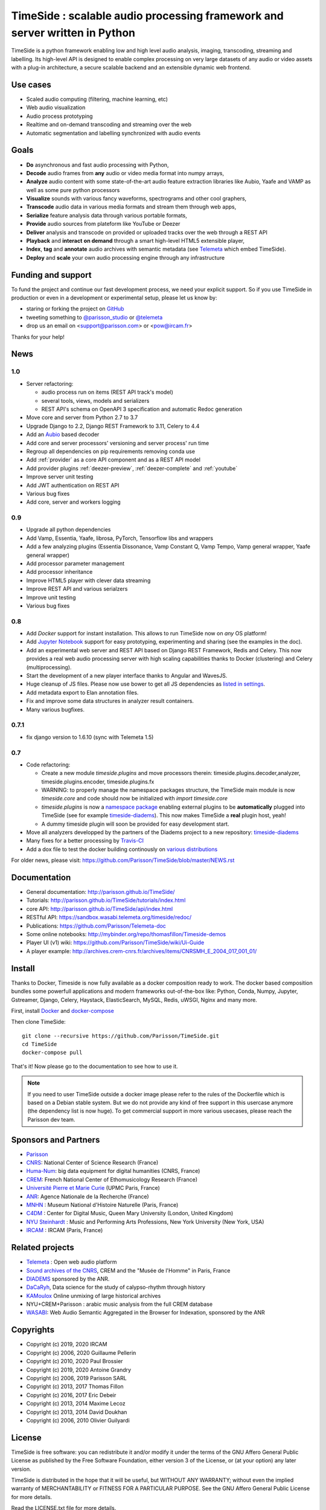 ===========================================================================
TimeSide : scalable audio processing framework and server written in Python
===========================================================================

TimeSide is a python framework enabling low and high level audio analysis, imaging, transcoding, streaming and labelling. Its high-level API is designed to enable complex processing on very large datasets of any audio or video assets with a plug-in architecture, a secure scalable backend and an extensible dynamic web frontend.


Use cases
==========

* Scaled audio computing (filtering, machine learning, etc)
* Web audio visualization
* Audio process prototyping
* Realtime and on-demand transcoding and streaming over the web
* Automatic segmentation and labelling synchronized with audio events


Goals
=====

* **Do** asynchronous and fast audio processing with Python,
* **Decode** audio frames from **any** audio or video media format into numpy arrays,
* **Analyze** audio content with some state-of-the-art audio feature extraction libraries like Aubio, Yaafe and VAMP as well as some pure python processors
* **Visualize** sounds with various fancy waveforms, spectrograms and other cool graphers,
* **Transcode** audio data in various media formats and stream them through web apps,
* **Serialize** feature analysis data through various portable formats,
* **Provide** audio sources from plateform like YouTube or Deezer  
* **Deliver** analysis and transcode on provided or uploaded tracks over the web through a REST API
* **Playback** and **interact** **on demand** through a smart high-level HTML5 extensible player,
* **Index**, **tag** and **annotate** audio archives with semantic metadata (see `Telemeta <http://telemeta.org>`__ which embed TimeSide).
* **Deploy** and **scale** your own audio processing engine through any infrastructure


Funding and support
===================

To fund the project and continue our fast development process, we need your explicit support. So if you use TimeSide in production or even in a development or experimental setup, please let us know by:

* staring or forking the project on `GitHub <https://github.com/Parisson/TimeSide>`_
* tweeting something to `@parisson_studio <https://twitter.com/parisson_studio>`_ or `@telemeta <https://twitter.com/telemeta>`_
* drop us an email on <support@parisson.com> or <pow@ircam.fr>

Thanks for your help!

News
=====

1.0
---
* Server refactoring:

  * audio process run on items (REST API track's model)
  * several tools, views, models and serializers
  * REST API's schema on OpenAPI 3 specification and automatic Redoc generation

* Move core and server from Python 2.7 to 3.7
* Upgrade Django to 2.2, Django REST Framework to 3.11, Celery to 4.4
* Add an `Aubio <https://github.com/aubio/aubio>`_ based decoder
* Add core and server processors' versioning and server process' run time
* Regroup all dependencies on pip requirements removing conda use
* Add :ref:`provider` as a core API component and as a REST API model
* Add provider plugins :ref:`deezer-preview`, :ref:`deezer-complete` and :ref:`youtube`
* Improve server unit testing
* Add JWT authentication on REST API
* Various bug fixes
* Add core, server and workers logging


0.9
---

* Upgrade all python dependencies
* Add Vamp, Essentia, Yaafe, librosa, PyTorch, Tensorflow libs and wrappers
* Add a few analyzing plugins (Essentia Dissonance, Vamp Constant Q, Vamp Tempo, Vamp general wrapper, Yaafe general wrapper)
* Add processor parameter management
* Add processor inheritance
* Improve HTML5 player with clever data streaming
* Improve REST API and various serialzers
* Improve unit testing
* Various bug fixes

0.8
---

* Add *Docker* support for instant installation. This allows to run TimeSide now on *any* OS platform!
* Add `Jupyter Notebook <http://jupyter.org/>`_ support for easy prototyping, experimenting and sharing (see the examples in the doc).
* Add an experimental web server and REST API based on Django REST Framework, Redis and Celery. This now provides a real web audio processing server with high scaling capabilities thanks to Docker (clustering) and Celery (multiprocessing).
* Start the development of a new player interface thanks to Angular and WavesJS.
* Huge cleanup of JS files. Please now use bower to get all JS dependencies as `listed in settings <https://github.com/Parisson/TimeSide/blob/dev/app/sandbox/settings.py#L199>`_.
* Add metadata export to Elan annotation files.
* Fix and improve some data structures in analyzer result containers.
* Many various bugfixes.

0.7.1
-----

* fix django version to 1.6.10 (sync with Telemeta 1.5)

0.7
----

* Code refactoring:

  * Create a new module `timeside.plugins` and move processors therein: timeside.plugins.decoder,analyzer, timeside.plugins.encoder, timeside.plugins.fx
  * WARNING: to properly manage the namespace packages structure, the TimeSide main module is now `timeside.core` and code should now be initialized with `import timeside.core`
  * `timeside.plugins` is now a `namespace package <https://pythonhosted.org/setuptools/setuptools.html#namespace-packages>`_ enabling external plugins to be **automatically** plugged into TimeSide (see for example `timeside-diadems <https://github.com/ANR-DIADEMS/timeside-diadems>`_). This now makes TimeSide a **real** plugin host, yeah!
  * A dummy timeside plugin will soon be provided for easy development start.

* Move all analyzers developped by the partners of the Diadems project to a new repository: `timeside-diadems <https://github.com/ANR-DIADEMS/timeside-diadems>`_
* Many fixes for a better processing by `Travis-CI <https://travis-ci.org/Parisson/TimeSide>`_
* Add a dox file to test the docker building continously on `various distributions <https://github.com/Parisson/Docker>`_

For older news, please visit: https://github.com/Parisson/TimeSide/blob/master/NEWS.rst

Documentation
==============

* General documentation: http://parisson.github.io/TimeSide/
* Tutorials: http://parisson.github.io/TimeSide/tutorials/index.html
* core API: http://parisson.github.io/TimeSide/api/index.html
* RESTful API: https://sandbox.wasabi.telemeta.org/timeside/redoc/
* Publications: https://github.com/Parisson/Telemeta-doc
* Some online notebooks: http://mybinder.org/repo/thomasfillon/Timeside-demos
* Player UI (v1) wiki: https://github.com/Parisson/TimeSide/wiki/Ui-Guide
* A player example: http://archives.crem-cnrs.fr/archives/items/CNRSMH_E_2004_017_001_01/

Install
=======

Thanks to Docker, Timeside is now fully available as a docker composition ready to work. The docker based composition bundles some powerfull applications and modern frameworks out-of-the-box like: Python, Conda, Numpy, Jupyter, Gstreamer, Django, Celery, Haystack, ElasticSearch, MySQL, Redis, uWSGI, Nginx and many more.

First, install `Docker <https://store.docker.com/search?offering=community&q=&type=edition>`_ and `docker-compose <https://docs.docker.com/compose/>`_

Then clone TimeSide::

    git clone --recursive https://github.com/Parisson/TimeSide.git
    cd TimeSide
    docker-compose pull

That's it! Now please go to the documentation to see how to use it.

.. note::
   If you need to user TimeSide outside a docker image please refer to the rules of the Dockerfile which is based on a Debian stable system. But we do not provide any kind of free support in this usercase anymore (the dependency list is now huge). To get commercial support in more various usecases, please reach the Parisson dev team.

Sponsors and Partners
=====================

* `Parisson <http://parisson.com>`_
* `CNRS <http://www.cnrs.fr>`_: National Center of Science Research (France)
* `Huma-Num <http://www.huma-num.fr/>`_: big data equipment for digital humanities (CNRS, France)
* `CREM <http://www.crem-cnrs.fr>`_: French National Center of Ethomusicology Research (France)
* `Université Pierre et Marie Curie <http://www.upmc.fr>`_ (UPMC Paris, France)
* `ANR <http://www.agence-nationale-recherche.fr/>`_: Agence Nationale de la Recherche (France)
* `MNHN <http://www.mnhn.fr>`_ : Museum National d'Histoire Naturelle (Paris, France)
* `C4DM <http://c4dm.eecs.qmul.ac.uk/>`_ : Center for Digital Music, Queen Mary University (London, United Kingdom)
* `NYU Steinhardt <http://steinhardt.nyu.edu/music/>`_ : Music and Performing Arts Professions, New York University (New York, USA)
* `IRCAM <https://www.ircam.fr>`_ : IRCAM (Paris, France)

Related projects
=================

* `Telemeta <http://telemeta.org>`__ : Open web audio platform
* `Sound archives of the CNRS <http://archives.crem-cnrs.fr/>`_, CREM and the "Musée de l'Homme" in Paris, France
* `DIADEMS <http://www.irit.fr/recherches/SAMOVA/DIADEMS/en/welcome/>`_ sponsored by the ANR.
* `DaCaRyh <http://gtr.rcuk.ac.uk/projects?ref=AH/N504531/1>`_, Data science for the study of calypso-rhythm through history
* `KAMoulox <https://anr-kamoulox.github.io/>`_ Online unmixing of large historical archives
* NYU+CREM+Parisson : arabic music analysis from the full CREM database
* `WASABI <http://wasabihome.i3s.unice.fr/>`_: Web Audio Semantic Aggregated in the Browser for Indexation, sponsored by the ANR

Copyrights
==========

* Copyright (c) 2019, 2020 IRCAM
* Copyright (c) 2006, 2020 Guillaume Pellerin
* Copyright (c) 2010, 2020 Paul Brossier
* Copyright (c) 2019, 2020 Antoine Grandry
* Copyright (c) 2006, 2019 Parisson SARL
* Copyright (c) 2013, 2017 Thomas Fillon
* Copyright (c) 2016, 2017 Eric Debeir
* Copyright (c) 2013, 2014 Maxime Lecoz
* Copyright (c) 2013, 2014 David Doukhan
* Copyright (c) 2006, 2010 Olivier Guilyardi


License
=======

TimeSide is free software: you can redistribute it and/or modify
it under the terms of the GNU Affero General Public License as published by
the Free Software Foundation, either version 3 of the License, or
(at your option) any later version.

TimeSide is distributed in the hope that it will be useful,
but WITHOUT ANY WARRANTY; without even the implied warranty of
MERCHANTABILITY or FITNESS FOR A PARTICULAR PURPOSE.  See the
GNU Affero General Public License for more details.

Read the LICENSE.txt file for more details.
